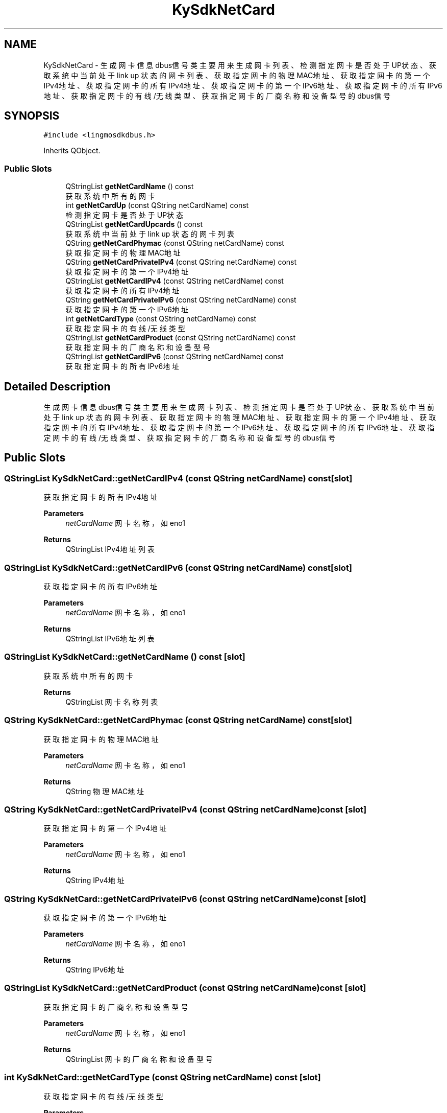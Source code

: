 .TH "KySdkNetCard" 3 "Wed Sep 20 2023" "My Project" \" -*- nroff -*-
.ad l
.nh
.SH NAME
KySdkNetCard \- 生成网卡信息dbus信号类 主要用来生成网卡列表、检测指定网卡是否处于UP状态、获取系统中当前处于 link up 状态的网卡列表、获取指定网卡的物理MAC地址、 获取指定网卡的第一个IPv4地址、获取指定网卡的所有IPv4地址、获取指定网卡的第一个IPv6地址、获取指定网卡的所有IPv6地址、 获取指定网卡的有线/无线类型、获取指定网卡的厂商名称和设备型号的dbus信号  

.SH SYNOPSIS
.br
.PP
.PP
\fC#include <lingmosdkdbus\&.h>\fP
.PP
Inherits QObject\&.
.SS "Public Slots"

.in +1c
.ti -1c
.RI "QStringList \fBgetNetCardName\fP () const"
.br
.RI "获取系统中所有的网卡 "
.ti -1c
.RI "int \fBgetNetCardUp\fP (const QString netCardName) const"
.br
.RI "检测指定网卡是否处于UP状态 "
.ti -1c
.RI "QStringList \fBgetNetCardUpcards\fP () const"
.br
.RI "获取系统中当前处于 link up 状态的网卡列表 "
.ti -1c
.RI "QString \fBgetNetCardPhymac\fP (const QString netCardName) const"
.br
.RI "获取指定网卡的物理MAC地址 "
.ti -1c
.RI "QString \fBgetNetCardPrivateIPv4\fP (const QString netCardName) const"
.br
.RI "获取指定网卡的第一个IPv4地址 "
.ti -1c
.RI "QStringList \fBgetNetCardIPv4\fP (const QString netCardName) const"
.br
.RI "获取指定网卡的所有IPv4地址 "
.ti -1c
.RI "QString \fBgetNetCardPrivateIPv6\fP (const QString netCardName) const"
.br
.RI "获取指定网卡的第一个IPv6地址 "
.ti -1c
.RI "int \fBgetNetCardType\fP (const QString netCardName) const"
.br
.RI "获取指定网卡的有线/无线类型 "
.ti -1c
.RI "QStringList \fBgetNetCardProduct\fP (const QString netCardName) const"
.br
.RI "获取指定网卡的厂商名称和设备型号 "
.ti -1c
.RI "QStringList \fBgetNetCardIPv6\fP (const QString netCardName) const"
.br
.RI "获取指定网卡的所有IPv6地址 "
.in -1c
.SH "Detailed Description"
.PP 
生成网卡信息dbus信号类 主要用来生成网卡列表、检测指定网卡是否处于UP状态、获取系统中当前处于 link up 状态的网卡列表、获取指定网卡的物理MAC地址、 获取指定网卡的第一个IPv4地址、获取指定网卡的所有IPv4地址、获取指定网卡的第一个IPv6地址、获取指定网卡的所有IPv6地址、 获取指定网卡的有线/无线类型、获取指定网卡的厂商名称和设备型号的dbus信号 
.PP 

.SH "Public Slots"
.PP 
.SS "QStringList KySdkNetCard::getNetCardIPv4 (const QString netCardName) const\fC [slot]\fP"

.PP
获取指定网卡的所有IPv4地址 
.PP
\fBParameters\fP
.RS 4
\fInetCardName\fP 网卡名称，如eno1 
.RE
.PP
\fBReturns\fP
.RS 4
QStringList IPv4地址列表 
.RE
.PP

.SS "QStringList KySdkNetCard::getNetCardIPv6 (const QString netCardName) const\fC [slot]\fP"

.PP
获取指定网卡的所有IPv6地址 
.PP
\fBParameters\fP
.RS 4
\fInetCardName\fP 网卡名称，如eno1 
.RE
.PP
\fBReturns\fP
.RS 4
QStringList IPv6地址列表 
.RE
.PP

.SS "QStringList KySdkNetCard::getNetCardName () const\fC [slot]\fP"

.PP
获取系统中所有的网卡 
.PP
\fBReturns\fP
.RS 4
QStringList 网卡名称列表 
.RE
.PP

.SS "QString KySdkNetCard::getNetCardPhymac (const QString netCardName) const\fC [slot]\fP"

.PP
获取指定网卡的物理MAC地址 
.PP
\fBParameters\fP
.RS 4
\fInetCardName\fP 网卡名称，如eno1 
.RE
.PP
\fBReturns\fP
.RS 4
QString 物理MAC地址 
.RE
.PP

.SS "QString KySdkNetCard::getNetCardPrivateIPv4 (const QString netCardName) const\fC [slot]\fP"

.PP
获取指定网卡的第一个IPv4地址 
.PP
\fBParameters\fP
.RS 4
\fInetCardName\fP 网卡名称，如eno1 
.RE
.PP
\fBReturns\fP
.RS 4
QString IPv4地址 
.RE
.PP

.SS "QString KySdkNetCard::getNetCardPrivateIPv6 (const QString netCardName) const\fC [slot]\fP"

.PP
获取指定网卡的第一个IPv6地址 
.PP
\fBParameters\fP
.RS 4
\fInetCardName\fP 网卡名称，如eno1 
.RE
.PP
\fBReturns\fP
.RS 4
QString IPv6地址 
.RE
.PP

.SS "QStringList KySdkNetCard::getNetCardProduct (const QString netCardName) const\fC [slot]\fP"

.PP
获取指定网卡的厂商名称和设备型号 
.PP
\fBParameters\fP
.RS 4
\fInetCardName\fP 网卡名称，如eno1 
.RE
.PP
\fBReturns\fP
.RS 4
QStringList 网卡的厂商名称和设备型号 
.RE
.PP

.SS "int KySdkNetCard::getNetCardType (const QString netCardName) const\fC [slot]\fP"

.PP
获取指定网卡的有线/无线类型 
.PP
\fBParameters\fP
.RS 4
\fInetCardName\fP 网卡名称，如eno1 
.RE
.PP
\fBReturns\fP
.RS 4
int 0 有线 1 无线 
.RE
.PP

.SS "int KySdkNetCard::getNetCardUp (const QString netCardName) const\fC [slot]\fP"

.PP
检测指定网卡是否处于UP状态 
.PP
\fBParameters\fP
.RS 4
\fInetCardName\fP 网卡名称，如eno1 
.RE
.PP
\fBReturns\fP
.RS 4
int Up返回1，Down返回0 
.RE
.PP

.SS "QStringList KySdkNetCard::getNetCardUpcards () const\fC [slot]\fP"

.PP
获取系统中当前处于 link up 状态的网卡列表 
.PP
\fBReturns\fP
.RS 4
QStringList 处于link up状态的网卡列表 
.RE
.PP

.SH "Author"
.PP 
Generated automatically by Doxygen for lingmosdkdbus.h from the source code\&.
